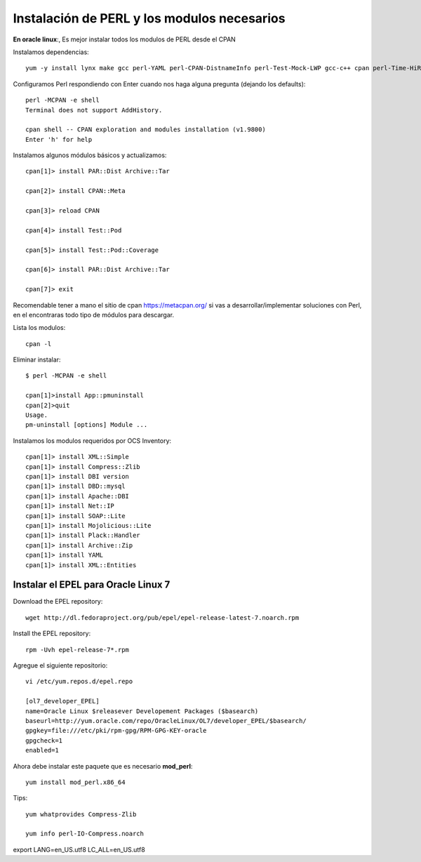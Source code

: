 Instalación de PERL y los modulos necesarios
==============================================

**En oracle linux**:, Es mejor instalar todos los modulos de PERL desde el CPAN

Instalamos dependencias::

	yum -y install lynx make gcc perl-YAML perl-CPAN-DistnameInfo perl-Test-Mock-LWP gcc-c++ cpan perl-Time-HiRes perl-Version-Requirements perl-CPAN

Configuramos Perl respondiendo con Enter cuando nos haga alguna pregunta (dejando los defaults)::

	perl -MCPAN -e shell
	Terminal does not support AddHistory.

	cpan shell -- CPAN exploration and modules installation (v1.9800)
	Enter 'h' for help

Instalamos algunos módulos básicos y actualizamos::

	cpan[1]> install PAR::Dist Archive::Tar

	cpan[2]> install CPAN::Meta

	cpan[3]> reload CPAN

	cpan[4]> install Test::Pod

	cpan[5]> install Test::Pod::Coverage

	cpan[6]> install PAR::Dist Archive::Tar

	cpan[7]> exit

Recomendable tener a mano el sitio de cpan https://metacpan.org/ si vas a desarrollar/implementar soluciones con Perl, en el encontraras todo tipo de módulos para descargar.

Lista los modulos::

	cpan -l 

Eliminar instalar::

	$ perl -MCPAN -e shell

	cpan[1]>install App::pmuninstall
	cpan[2]>quit
	Usage.
	pm-uninstall [options] Module ...

Instalamos los modulos requeridos por OCS Inventory::

	cpan[1]> install XML::Simple
	cpan[1]> install Compress::Zlib
	cpan[1]> install DBI version
	cpan[1]> install DBD::mysql
	cpan[1]> install Apache::DBI
	cpan[1]> install Net::IP
	cpan[1]> install SOAP::Lite
	cpan[1]> install Mojolicious::Lite
	cpan[1]> install Plack::Handler
	cpan[1]> install Archive::Zip
	cpan[1]> install YAML
	cpan[1]> install XML::Entities

Instalar el EPEL para Oracle Linux 7
++++++++++++++++++++++++++++++++++++++++

Download the EPEL repository::

	wget http://dl.fedoraproject.org/pub/epel/epel-release-latest-7.noarch.rpm

Install the EPEL repository::

	rpm -Uvh epel-release-7*.rpm

Agregue el siguiente repositorio::

	vi /etc/yum.repos.d/epel.repo

	[ol7_developer_EPEL]
	name=Oracle Linux $releasever Developement Packages ($basearch)
	baseurl=http://yum.oracle.com/repo/OracleLinux/OL7/developer_EPEL/$basearch/
	gpgkey=file:///etc/pki/rpm-gpg/RPM-GPG-KEY-oracle
	gpgcheck=1
	enabled=1

Ahora debe instalar este paquete que es necesario **mod_perl**::

	yum install mod_perl.x86_64

Tips::

	yum whatprovides Compress-Zlib

	yum info perl-IO-Compress.noarch

export LANG=en_US.utf8 LC_ALL=en_US.utf8
